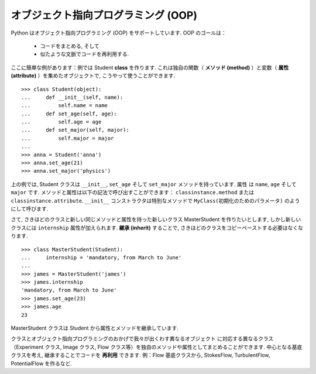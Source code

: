 オブジェクト指向プログラミング (OOP)
====================================

.. Object-oriented programming (OOP)
.. =================================

Python はオブジェクト指向プログラミング (OOP) をサポートしています.
OOP のゴールは：

    * コードをまとめる, そして

    * 似たような文脈でコードを再利用する.

.. Python supports object-oriented programming (OOP). The goals of OOP are:

..     * to organize the code, and

..     * to re-use code in similar contexts.

ここに簡単な例があります：例では Student **class** を作ります. 
これは独自の関数（ **メソッド (method)** ）と変数（ **属性 (attribute)** ）を集めたオブジェクトで,
こうやって使うことができます.

.. Here is a small example: we create a Student **class**, which is an object
.. gathering several custom functions (**methods**) and variables (**attributes**),
.. we will be able to use::

::

    >>> class Student(object):
    ...     def __init__(self, name):
    ...         self.name = name
    ...     def set_age(self, age):
    ...         self.age = age
    ...     def set_major(self, major):
    ...         self.major = major
    ...         
    >>> anna = Student('anna')
    >>> anna.set_age(21)
    >>> anna.set_major('physics')

上の例では, Student クラスは ``__init__``, ``set_age`` そして ``set_major`` メソッドを持っています.
属性 は ``name``, ``age`` そして ``major`` です.
メソッドと属性は以下の記法で呼び出すことができます：
``classinstance.method`` または ``classinstance.attribute``.
``__init__`` コンストラクタは特別なメソッドで ``MyClass(初期化のためのパラメータ)`` のようにして呼びます.

.. In the previous example, the Student class has ``__init__``, ``set_age`` and
.. ``set_major`` methods. Its attributes are ``name``, ``age`` and ``major``. We
.. can call these methods and attributes with the following notation:
.. ``classinstance.method`` or  ``classinstance.attribute``.  The ``__init__``
.. constructor is a special method we call with: ``MyClass(init parameters if
.. any)``.

さて, さきほどのクラスと新しい同じメソッドと属性を持った新しいクラス MasterStudent を作りたいとします,
しかし新しいクラスには ``internship`` 属性が加えられます.
**継承 (inherit)** することで, さきほどのクラスをコピーペーストする必要はなくなります.

.. Now, suppose we want to create a new class MasterStudent with the same
.. methods and attributes as the previous one, but with an additional
.. ``internship`` attribute. We won't copy the previous class, but
.. **inherit** from it::

::

    >>> class MasterStudent(Student):
    ...     internship = 'mandatory, from March to June'
    ...     
    >>> james = MasterStudent('james')
    >>> james.internship
    'mandatory, from March to June'
    >>> james.set_age(23)
    >>> james.age
    23

MasterStudent クラスは Student から属性とメソッドを継承しています.

.. The MasterStudent class inherited from the Student attributes and methods.

クラスとオブジェクト指向プログラミングのおかげで我々が出くわす異なるオブジェクト
に対応する異なるクラス（Experiment クラス, Image クラス, Flow クラス等）を独自のメソッドや属性としてまとめることができます.
中心となる基底クラスを考え, 継承することでコードを **再利用** できます.
例：Flow 基底クラスから, StokesFlow, TurbulentFlow, PotentialFlow を作るなど.

.. Thanks to classes and object-oriented programming, we can organize code
.. with different classes corresponding to different objects we encounter
.. (an Experiment class, an Image class, a Flow class, etc.), with their own
.. methods and attributes. Then we can use inheritance to consider
.. variations around a base class and **re-use** code. Ex : from a Flow
.. base class, we can create derived StokesFlow, TurbulentFlow,
.. PotentialFlow, etc.

